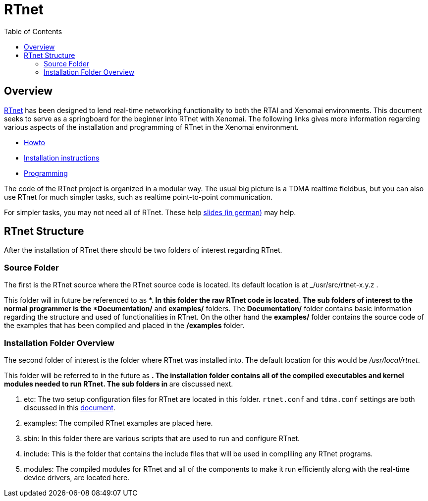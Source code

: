 :toc:

RTnet
=====

[[overview]]
Overview
--------

http://www.rtnet.org[RTnet] has been designed to lend real-time
networking functionality to both the RTAI and Xenomai
environments. This document seeks to serve as a springboard for the
beginner into RTnet with Xenomai.  The following links gives more
information regarding various aspects of the installation and
programming of RTnet in the Xenomai environment.

* link:Rtnet_Howto[Howto]
* link:Rtnet_Installation[Installation instructions]
* link:Rtnet_Programming[Programming]

The code of the RTnet project is organized in a modular way. The usual
big picture is a TDMA realtime fieldbus, but you can also use RTnet
for much simpler tasks, such as realtime point-to-point
communication.

For simpler tasks, you may not need all of RTnet. These help
https://web.archive.org/web/20071123091559/http://www.linux-automation.de/konferenz/papers/Jan_Kiszka_UNI-HANNOVER_RTNET/RTnet-Kickoff-LAK2005-04.pdf[slides
(in german)] may help.

[[rtnet-structure]]
RTnet Structure
---------------

After the installation of RTnet there should be two folders of interest
regarding RTnet.

[[source-folder]]
Source Folder
~~~~~~~~~~~~~

The first is the RTnet source where the RTnet source code is located.
Its default location is at _/usr/src/rtnet-x.y.z .

This folder will in future be referenced to as **. In this folder the
raw RTnet code is located. The sub folders of interest to the normal
programmer is the *Documentation/* and *examples/* folders. The
*Documentation/* folder contains basic information regarding the
structure and used of functionalities in RTnet. On the other hand the
*examples/* folder contains the source code of the examples that has
been compiled and placed in the */examples* folder.

[[installation-folder-overview]]
Installation Folder Overview
~~~~~~~~~~~~~~~~~~~~~~~~~~~~

The second folder of interest is the folder where RTnet was installed
into. The default location for this would be _/usr/local/rtnet_.

This folder will be referred to in the future as **. The installation
folder contains all of the compiled executables and kernel modules
needed to run RTnet. The sub folders in ** are discussed next.

. etc: The two setup configuration files for RTnet are located in this
folder.  +rtnet.conf+ and +tdma.conf+ settings are both discussed in
this link:Rtnet_Configuration_File[document].

. examples: The compiled RTnet examples are placed here.

. sbin: In this folder there are various scripts that are used to run
and configure RTnet.

. include: This is the folder that contains the include files that
will be used in compliling any RTnet programs.

. modules: The compiled modules for RTnet and all of the components to
make it run efficiently along with the real-time device drivers, are
located here.
